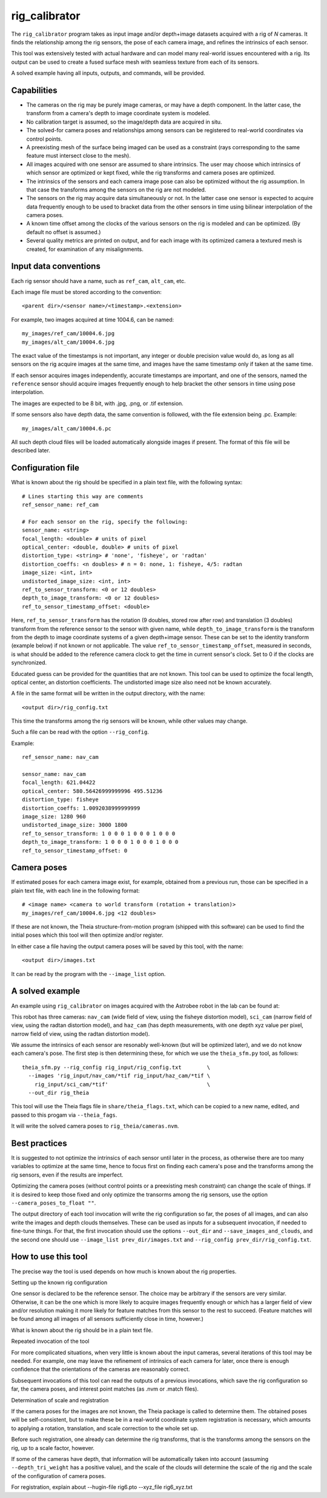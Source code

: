 .. _rig_calibrator:

rig_calibrator
--------------

The ``rig_calibrator`` program takes as input image and/or depth+image
datasets acquired with a rig of *N* cameras. It finds the relationship among
the rig sensors, the pose of each camera image, and refines the
intrinsics of each sensor. 

This tool was extensively tested with actual hardware and can model
many real-world issues encountered with a rig. Its output can be used
to create a fused surface mesh with seamless texture from each of its
sensors.
 
A solved example having all inputs, outputs, and commands, will be provided.

Capabilities
^^^^^^^^^^^^

- The cameras on the rig may be purely image cameras, or may have a depth
  component. In the latter case, the transform from a camera's depth to image
  coordinate system is modeled.
- No calibration target is assumed, so the image/depth data are acquired in situ.
- The solved-for camera poses and relationships among sensors can be registered 
  to real-world coordinates via control points.
- A preexisting mesh of the surface being imaged can be used as a constraint (rays
  corresponding to the same feature must intersect close to the mesh).
- All images acquired with one sensor are assumed to share intrinsics.
  The user may choose which intrinsics of which sensor are optimized
  or kept fixed, while the rig transforms and camera poses are optimized.
- The intrinsics of the sensors and each camera image pose can also be
  optimized without the rig assumption. In that case the transforms
  among the sensors on the rig are not modeled. 
- The sensors on the rig may acquire data simultaneously or not. In
  the latter case one sensor is expected to acquire data frequently
  enough to be used to bracket data from the other sensors in time
  using bilinear interpolation of the camera poses.
- A known time offset among the clocks of the various sensors on the 
  rig is modeled and can be optimized. (By default no offset is
  assumed.)  
- Several quality metrics are printed on output, and for
  each image with its optimized camera a textured mesh is created, for
  examination of any misalignments.
 
Input data conventions
^^^^^^^^^^^^^^^^^^^^^^

Each rig sensor should have a name, such as ``ref_cam``, ``alt_cam``,
etc.

Each image file must be stored according to the convention::

    <parent dir>/<sensor name>/<timestamp>.<extension>

For example, two images acquired at time 1004.6, can be named::

    my_images/ref_cam/10004.6.jpg
    my_images/alt_cam/10004.6.jpg

The exact value of the timestamps is not important, any integer
or double precision value would do, as long as all sensors on the rig
acquire images at the same time, and images have the same timestamp
only if taken at the same time. 

If each sensor acquires images independently, accurate
timestamps are important, and one of the sensors, named the ``reference``
sensor should acquire images frequently enough to help bracket the
other sensors in time using pose interpolation.

The images are expected to be 8 bit, with .jpg, .png, or .tif extension.

If some sensors also have depth data, the same convention is followed,
with the file extension being .pc. Example::

    my_images/alt_cam/10004.6.pc

All such depth cloud files will be loaded automatically alongside
images if present. The format of this file will be described later.  

Configuration file
^^^^^^^^^^^^^^^^^^

What is known about the rig should be specified in a plain text file,
with the following syntax::

  # Lines starting this way are comments
  ref_sensor_name: ref_cam

  # For each sensor on the rig, specify the following:
  sensor_name: <string>
  focal_length: <double> # units of pixel
  optical_center: <double, double> # units of pixel
  distortion_type: <string> # 'none', 'fisheye', or 'radtan'
  distortion_coeffs: <n doubles> # n = 0: none, 1: fisheye, 4/5: radtan
  image_size: <int, int>
  undistorted_image_size: <int, int> 
  ref_to_sensor_transform: <0 or 12 doubles>
  depth_to_image_transform: <0 or 12 doubles>
  ref_to_sensor_timestamp_offset: <double>

Here, ``ref_to_sensor_transform`` has the rotation (9 doubles, stored
row after row) and translation (3 doubles) transform from the
reference sensor to the sensor with given name, while
``depth_to_image_transform`` is the transform from the depth to image
coordinate systems of a given depth+image sensor. These can be set to
the identity transform (example below) if not known or not applicable.
The value ``ref_to_sensor_timestamp_offset``, measured in seconds, is
what should be added to the reference camera clock to get the time in
current sensor's clock. Set to 0 if the clocks are synchronized.

Educated guess can be provided for the quantities that are not known.
This tool can be used to optimize the focal length, optical center, an
distortion coefficients. The undistorted image size also need not be
known accurately.

A file in the same format will be written in the output directory,
with the name::

  <output dir>/rig_config.txt

This time the transforms among the rig sensors will be known,
while other values may change. 

Such a file can be read with the option ``--rig_config``.

Example::

  ref_sensor_name: nav_cam

  sensor_name: nav_cam
  focal_length: 621.04422
  optical_center: 580.56426999999996 495.51236
  distortion_type: fisheye
  distortion_coeffs: 1.0092038999999999
  image_size: 1280 960
  undistorted_image_size: 3000 1800
  ref_to_sensor_transform: 1 0 0 0 1 0 0 0 1 0 0 0
  depth_to_image_transform: 1 0 0 0 1 0 0 0 1 0 0 0
  ref_to_sensor_timestamp_offset: 0

Camera poses
^^^^^^^^^^^^

If estimated poses for each camera image exist, for example, obtained
from a previous run, those can be specified in a plain text file, with
each line in the following format::

 # <image name> <camera to world transform (rotation + translation)>
 my_images/ref_cam/10004.6.jpg <12 doubles>

If these are not known, the Theia structure-from-motion program (shipped
with this software) can be used to find the initial poses which this tool
will then optimize and/or register.

In either case a file having the output camera poses will be saved
by this tool, with the name::

  <output dir>/images.txt

It can be read by the program with the ``--image_list`` option.

A solved example
^^^^^^^^^^^^^^^^

An example using ``rig_calibrator`` on images acquired with the
Astrobee robot in the lab can be found at:

This robot has three cameras: ``nav_cam`` (wide field of view, using
the fisheye distortion model), ``sci_cam`` (narrow field of view,
using the radtan distortion model), and ``haz_cam`` (has depth
measurements, with one depth xyz value per pixel, narrow field of
view, using the radtan distortion model).

We assume the intrinsics of each sensor are resonably well-known (but
will be optimized later), and we do not know each camera's pose. The
first step is then determining these, for which we use the
``theia_sfm.py`` tool, as follows::

    theia_sfm.py --rig_config rig_input/rig_config.txt        \
      --images 'rig_input/nav_cam/*tif rig_input/haz_cam/*tif \
        rig_input/sci_cam/*tif'                               \
      --out_dir rig_theia

This tool will use the Theia flags file in ``share/theia_flags.txt``,
which can be copied to a new name, edited, and passed to this
progam via ``--theia_fags``.

It will write the solved camera poses to ``rig_theia/cameras.nvm``.

Best practices
^^^^^^^^^^^^^^

It is suggested to not optimize the intrinsics of each sensor until later
in the process, as otherwise there are too many variables to optimize
at the same time, hence to focus first on finding each camera's pose
and the transforms among the rig sensors, even if the results are imperfect. 

Optimizing the camera poses (without control points or a preexisting
mesh constraint) can change the scale of things. If it is desired
to keep those fixed and only optimize the transorms among the rig sensors,
use the option ``--camera_poses_to_float ""``.

The output directory of each tool invocation will write the rig
configuration so far, the poses of all images, and can also write the
images and depth clouds themselves. These can be used as inputs for a
subsequent invocation, if needed to fine-tune things.  For that, the
first invocation should use the options ``--out_dir`` and
``--save_images_and_clouds``, and the second one should use
``--image_list prev_dir/images.txt`` and ``--rig_config
prev_dir/rig_config.txt``.

How to use this tool
^^^^^^^^^^^^^^^^^^^^

The precise way the tool is used depends on how much is known
about the rig properties. 

Setting up the known rig configuration

One sensor is declared to be the reference sensor. The choice may be arbitrary 
if the sensors are very similar. Otherwise, it can be the one 
which is more likely to acquire images frequently enough or which 
has a larger field of view and/or resolution making it more likely for
feature matches from this sensor to the rest to succeed. (Feature matches
will be found among all images of all sensors sufficiently close in time, however.)

What is known about the rig should be in a plain text file.



Repeated invocation of the tool

For more complicated situations, when very little is known about the input
cameras, several iterations of this tool may be needed. For example,
one may leave the refinement of intrinsics of each camera for later,
once there is enough confidence that the orientations of the cameras
are reasonably correct.

Subsequent invocations of this tool can read the outputs of a previous
invocations, which save the rig configuration so far, the camera poses,
and interest point matches (as .nvm or .match files).

Determination of scale and registration

If the camera poses for the images are not known, the Theia package is called
to determine them. The obtained poses will be self-consistent, but to make these
be in a real-world coordinate system registration is necessary, which amounts
to applying a rotation, translation, and scale correction to the whole set up.

Before such registration, one already can determine the rig transforms, that is
the transforms among the sensors on the rig, up to a scale factor, however.

If some of the cameras have depth, that information will be automatically taken
into account (assuming ``--depth_tri_weight`` has a positive value), and the 
scale of the clouds will determine the scale of the rig and the scale of
the configuration of camera poses.

For registration, explain about --hugin-file rig6.pto --xyz_file rig6_xyz.txt
